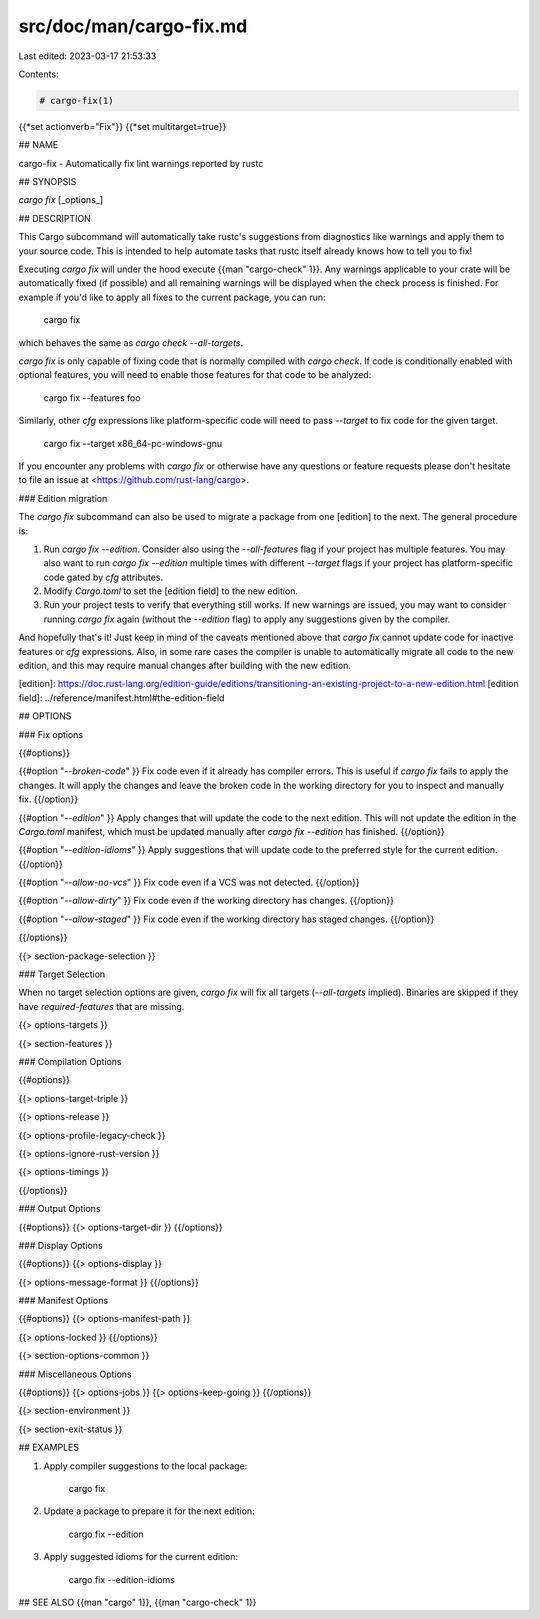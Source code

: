 src/doc/man/cargo-fix.md
========================

Last edited: 2023-03-17 21:53:33

Contents:

.. code-block:: md

    # cargo-fix(1)
{{*set actionverb="Fix"}}
{{*set multitarget=true}}

## NAME

cargo-fix - Automatically fix lint warnings reported by rustc

## SYNOPSIS

`cargo fix` [_options_]

## DESCRIPTION

This Cargo subcommand will automatically take rustc's suggestions from
diagnostics like warnings and apply them to your source code. This is intended
to help automate tasks that rustc itself already knows how to tell you to fix!

Executing `cargo fix` will under the hood execute {{man "cargo-check" 1}}. Any warnings
applicable to your crate will be automatically fixed (if possible) and all
remaining warnings will be displayed when the check process is finished. For
example if you'd like to apply all fixes to the current package, you can run:

    cargo fix

which behaves the same as `cargo check --all-targets`.

`cargo fix` is only capable of fixing code that is normally compiled with
`cargo check`. If code is conditionally enabled with optional features, you
will need to enable those features for that code to be analyzed:

    cargo fix --features foo

Similarly, other `cfg` expressions like platform-specific code will need to
pass `--target` to fix code for the given target.

    cargo fix --target x86_64-pc-windows-gnu

If you encounter any problems with `cargo fix` or otherwise have any questions
or feature requests please don't hesitate to file an issue at
<https://github.com/rust-lang/cargo>.

### Edition migration

The `cargo fix` subcommand can also be used to migrate a package from one
[edition] to the next. The general procedure is:

1. Run `cargo fix --edition`. Consider also using the `--all-features` flag if
   your project has multiple features. You may also want to run `cargo fix
   --edition` multiple times with different `--target` flags if your project
   has platform-specific code gated by `cfg` attributes.
2. Modify `Cargo.toml` to set the [edition field] to the new edition.
3. Run your project tests to verify that everything still works. If new
   warnings are issued, you may want to consider running `cargo fix` again
   (without the `--edition` flag) to apply any suggestions given by the
   compiler.

And hopefully that's it! Just keep in mind of the caveats mentioned above that
`cargo fix` cannot update code for inactive features or `cfg` expressions.
Also, in some rare cases the compiler is unable to automatically migrate all
code to the new edition, and this may require manual changes after building
with the new edition.

[edition]: https://doc.rust-lang.org/edition-guide/editions/transitioning-an-existing-project-to-a-new-edition.html
[edition field]: ../reference/manifest.html#the-edition-field

## OPTIONS

### Fix options

{{#options}}

{{#option "`--broken-code`" }}
Fix code even if it already has compiler errors. This is useful if `cargo fix`
fails to apply the changes. It will apply the changes and leave the broken
code in the working directory for you to inspect and manually fix.
{{/option}}

{{#option "`--edition`" }}
Apply changes that will update the code to the next edition. This will not
update the edition in the `Cargo.toml` manifest, which must be updated
manually after `cargo fix --edition` has finished.
{{/option}}

{{#option "`--edition-idioms`" }}
Apply suggestions that will update code to the preferred style for the current
edition.
{{/option}}

{{#option "`--allow-no-vcs`" }}
Fix code even if a VCS was not detected.
{{/option}}

{{#option "`--allow-dirty`" }}
Fix code even if the working directory has changes.
{{/option}}

{{#option "`--allow-staged`" }}
Fix code even if the working directory has staged changes.
{{/option}}

{{/options}}

{{> section-package-selection }}

### Target Selection

When no target selection options are given, `cargo fix` will fix all targets
(`--all-targets` implied). Binaries are skipped if they have
`required-features` that are missing.

{{> options-targets }}

{{> section-features }}

### Compilation Options

{{#options}}

{{> options-target-triple }}

{{> options-release }}

{{> options-profile-legacy-check }}

{{> options-ignore-rust-version }}

{{> options-timings }}

{{/options}}

### Output Options

{{#options}}
{{> options-target-dir }}
{{/options}}

### Display Options

{{#options}}
{{> options-display }}

{{> options-message-format }}
{{/options}}

### Manifest Options

{{#options}}
{{> options-manifest-path }}

{{> options-locked }}
{{/options}}

{{> section-options-common }}

### Miscellaneous Options

{{#options}}
{{> options-jobs }}
{{> options-keep-going }}
{{/options}}

{{> section-environment }}

{{> section-exit-status }}

## EXAMPLES

1. Apply compiler suggestions to the local package:

       cargo fix

2. Update a package to prepare it for the next edition:

       cargo fix --edition

3. Apply suggested idioms for the current edition:

       cargo fix --edition-idioms

## SEE ALSO
{{man "cargo" 1}}, {{man "cargo-check" 1}}


